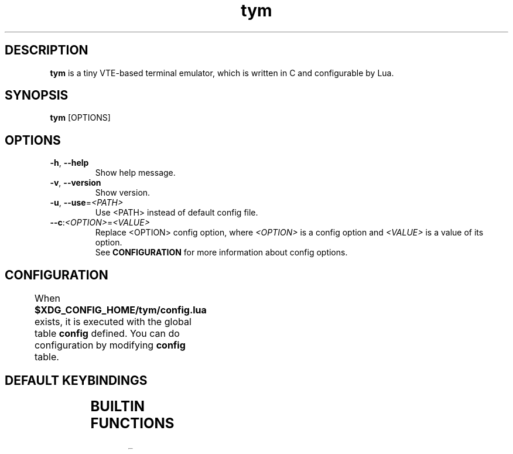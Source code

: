 .TH tym 1 "2018-07-22" "1.0.8" "tym"
.SH DESCRIPTION
\fBtym\fR is a tiny VTE-based terminal emulator, which is written in C and configurable by Lua.
.SH SYNOPSIS
\fBtym\fR [OPTIONS]

.SH OPTIONS
.PP
.IP "\fB\-h\fR, \fB\-\-help\fR"
Show help message.
.IP "\fB\-v\fR, \fB\-\-version\fR"
Show version.
.IP "\fB\-u\fR, \fB\-\-use\fR=\fI<PATH>\fR"
Use <PATH> instead of default config file.
.IP "\fB\-\-c\fR:\fI<OPTION>\fR=\fI<VALUE>\fR"
Replace <OPTION> config option, where \fI<OPTION>\fR is a config option and
\fI<VALUE>\fR is a value of its option.
.fi
See \fBCONFIGURATION\fR for more information about config options.
.SH CONFIGURATION
When \fB$XDG_CONFIG_HOME/tym/config.lua\fR exists, it is executed with the
global table \fBconfig\fR defined. You can do configuration by modifying
\fBconfig\fR table.
.TS
left,box;
lB lB lB lB
____
lB l l l.
Option	type	Default value	Description
config.width	integer	80	Initial columns
config.height	integer	22	Initial rows
config.title	string	'tym'	Initial window title
config.shell	string	$SHELL -> vte_get_user_shell() -> /bin/sh	Shell to excute
config.font	string	'' (empty string)	You can specify it like 'FAMILY-LIST [SIZE]', for example 'Ubuntu Mono 12'. The value specified here is internally passed to pango_font_description_from_string(). If you set empty string, the system default fixed width font will be used
config.allow_bold_font	boolean	false	Use bold font or only highlight it
config.cursor_blink_mode	string	'system'	'system', 'on' or 'off' are available
config.cjk_width	string	'narrow'	'narrow' or 'wide' are available. There are complicated problems about this, so if you are not familiar with it, it's better to use the default
config.use_default_keymap	boolean	true	Use default keymap or not
config.allow_bold_font	boolean	true	Whether or not to attempt to draw bold text
config.color_foreground	string	-	-
config.color_background	string	-	-
config.color_cursor	string	-	-
config.color_cursor_foreground	string	-	-
config.color_bold	string	-	???
config.color_highlight	string	-	-
config.color_highlight_foreground	string	-	-
config.color_0 .. config.color_255	string	-	-
.TE

.SH DEFAULT KEYBINDINGS
.TS
left,box;
lB lB
____
l l.
Key	Action
\fBCtrl\fR+\fBShift\fR+\fBc\fR	Copy selection to clipboard
\fBCtrl\fR+\fBShift\fR+\fBv\fR	Paste from clipboard
\fBCtrl\fR+\fBShift\fR+\fBr\fR	Reload config file
\fBCtrl\fR+\fB+\fR	Increase font scale
\fBCtrl\fR+\fB-\fR	Decrease font scale
\fBCtrl\fR+\fB=\fR	Reset font scale
.TE

.SH BUILTIN FUNCTIONS
.TS
left,box;
lB lB lB
____
l l l.
name	return value	description
tym.get_version()	string	Get version string
tym.get_config_file_path()	string	Get path of config file currently being read
tym.notify(message, title = 'tym')	void	Show desktop notification
tym.put(text)	void	Feed text
tym.reload()	void	Reload config file
tym.copy_clipboard()	void	Copy current serection
tym.paste_clipboard()	void	Paste clipboard
tym.increase_font_scale()	void	Increase font scale
tym.decrease_font_scale()	void	Decrease font scale
tym.reset_font_scale()	void	Reset font scale
.TE
